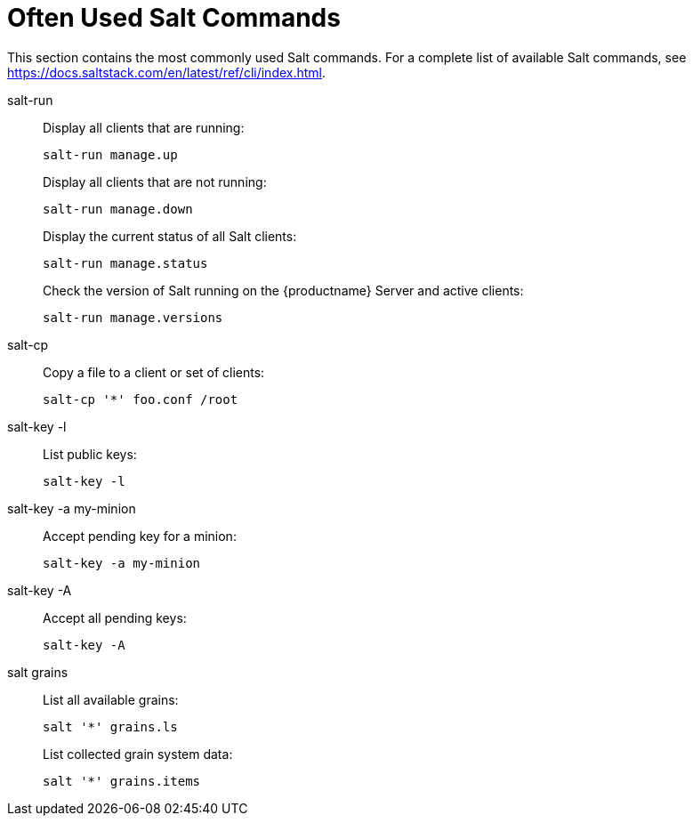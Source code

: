 [[salt.useful-commands]]
= Often Used Salt Commands


This section contains the most commonly used Salt commands.
For a complete list of available Salt commands, see https://docs.saltstack.com/en/latest/ref/cli/index.html.


salt-run::
Display all clients that are running:
+
----
salt-run manage.up
----
+
Display all clients that are not running:
+
----
salt-run manage.down
----
+
Display the current status of all Salt clients:
+
----
salt-run manage.status
----
+
Check the version of Salt running on the {productname} Server and active clients:
+
----
salt-run manage.versions
----

salt-cp::
Copy a file to a client or set of clients:
+
----
salt-cp '*' foo.conf /root
----

salt-key -l::
List public keys:
+
----
salt-key -l
----

salt-key -a my-minion::
Accept pending key for a minion:
+
----
salt-key -a my-minion
----

salt-key -A::
Accept all pending keys:
+
----
salt-key -A
----

salt grains::
List all available grains:
+
----
salt '*' grains.ls
----
+
List collected grain system data:
+
----
salt '*' grains.items
----